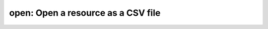 
**open**: Open a resource as a CSV file
=======================================

.. autoprogram:: metapack.cli.mp:base_parser()
    :prog: mp
    :start_command: open
